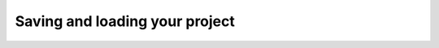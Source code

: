 .. _save-and-load:

Saving and loading your project
===============================
.. todo::

    Saving and loading your project
